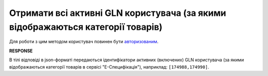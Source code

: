 ###############################################################################################################################
**Отримати всі активні GLN користувача (за якими відображаються категорії товарів)**
###############################################################################################################################

Для роботи з цим методом користувач повинен бути `авторизованим <https://wiki.edin.ua/uk/latest/E_SPEC/EDIN_2_0/API_2_0/Methods/Authorization.html>`__.

.. csv-table:: 
  :file: GetSpecViewGlnsController.csv
  :widths:  10, 41
  :stub-columns: 0

**RESPONSE**

В тілі відповіді в json-форматі передаються ідентифікатори активних (включених) GLN користувача (за якими відображаються категорії товарів в сервісі "Е-Специфікація"), наприклад: ``[174988,174990]``.
